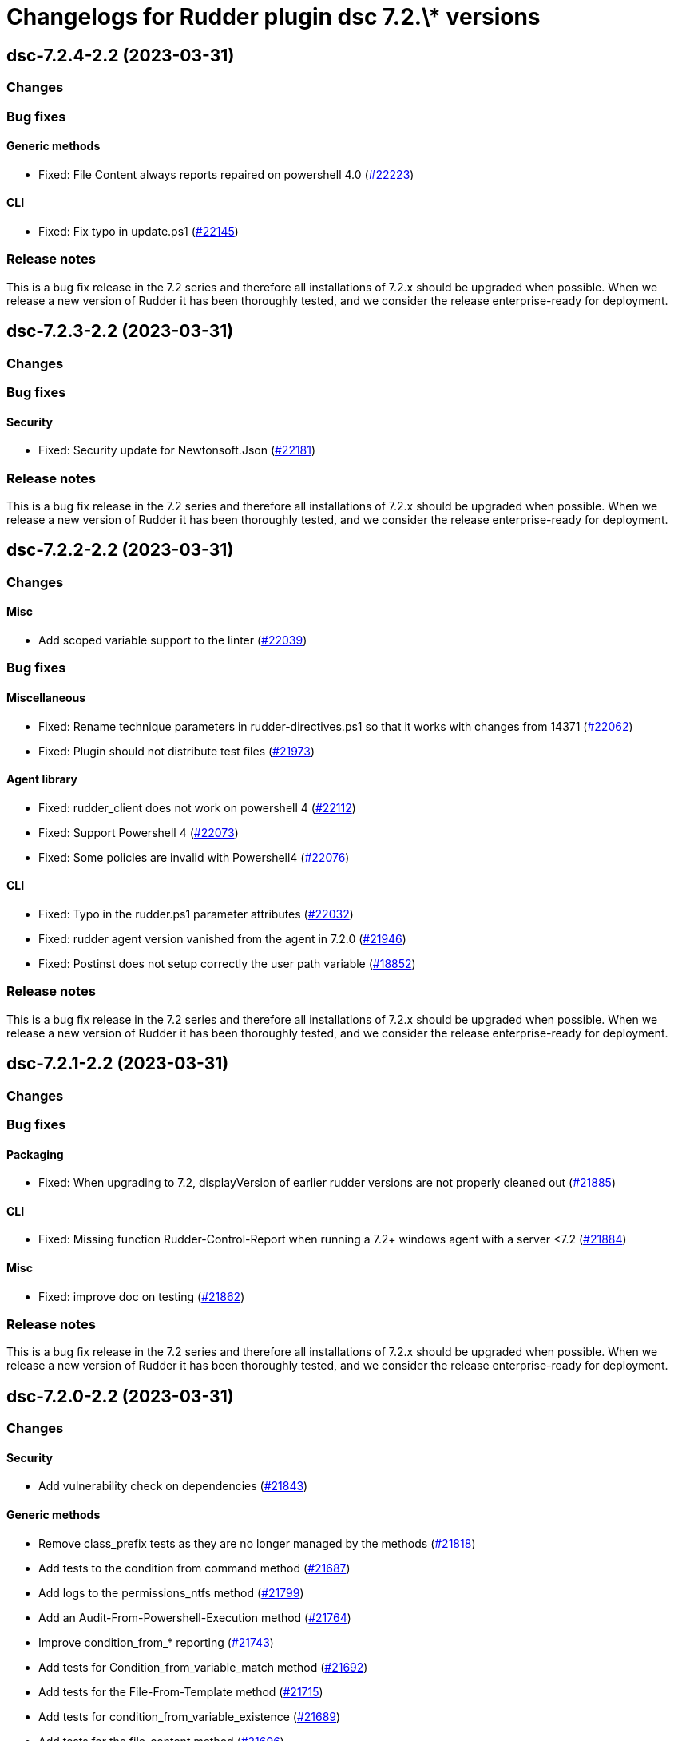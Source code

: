 = Changelogs for Rudder plugin dsc 7.2.\* versions

== dsc-7.2.4-2.2 (2023-03-31)

=== Changes


=== Bug fixes

==== Generic methods

* Fixed: File Content always reports repaired on powershell 4.0
    (https://issues.rudder.io/issues/22223[#22223])

==== CLI

* Fixed: Fix typo in update.ps1
    (https://issues.rudder.io/issues/22145[#22145])

=== Release notes

This is a bug fix release in the 7.2 series and therefore all installations of 7.2.x should be upgraded when possible. When we release a new version of Rudder it has been thoroughly tested, and we consider the release enterprise-ready for deployment.

== dsc-7.2.3-2.2 (2023-03-31)

=== Changes


=== Bug fixes

==== Security

* Fixed: Security update for Newtonsoft.Json
    (https://issues.rudder.io/issues/22181[#22181])

=== Release notes

This is a bug fix release in the 7.2 series and therefore all installations of 7.2.x should be upgraded when possible. When we release a new version of Rudder it has been thoroughly tested, and we consider the release enterprise-ready for deployment.

== dsc-7.2.2-2.2 (2023-03-31)

=== Changes


==== Misc

* Add scoped variable support to the linter
    (https://issues.rudder.io/issues/22039[#22039])

=== Bug fixes

==== Miscellaneous

* Fixed: Rename technique parameters in rudder-directives.ps1 so that it works with changes from 14371
    (https://issues.rudder.io/issues/22062[#22062])
* Fixed: Plugin should not distribute test files
    (https://issues.rudder.io/issues/21973[#21973])

==== Agent library

* Fixed: rudder_client does not work on powershell 4
    (https://issues.rudder.io/issues/22112[#22112])
* Fixed: Support Powershell 4
    (https://issues.rudder.io/issues/22073[#22073])
* Fixed: Some policies are invalid with Powershell4
    (https://issues.rudder.io/issues/22076[#22076])

==== CLI

* Fixed: Typo in the rudder.ps1 parameter attributes
    (https://issues.rudder.io/issues/22032[#22032])
* Fixed: rudder agent version vanished from the agent in 7.2.0
    (https://issues.rudder.io/issues/21946[#21946])
* Fixed: Postinst does not setup correctly the user path variable
    (https://issues.rudder.io/issues/18852[#18852])

=== Release notes

This is a bug fix release in the 7.2 series and therefore all installations of 7.2.x should be upgraded when possible. When we release a new version of Rudder it has been thoroughly tested, and we consider the release enterprise-ready for deployment.

== dsc-7.2.1-2.2 (2023-03-31)

=== Changes


=== Bug fixes

==== Packaging

* Fixed: When upgrading to 7.2, displayVersion of earlier rudder versions are not properly cleaned out
    (https://issues.rudder.io/issues/21885[#21885])

==== CLI

* Fixed: Missing function Rudder-Control-Report when running a 7.2+ windows agent with a server <7.2
    (https://issues.rudder.io/issues/21884[#21884])

==== Misc

* Fixed: improve doc on testing
    (https://issues.rudder.io/issues/21862[#21862])

=== Release notes

This is a bug fix release in the 7.2 series and therefore all installations of 7.2.x should be upgraded when possible. When we release a new version of Rudder it has been thoroughly tested, and we consider the release enterprise-ready for deployment.

== dsc-7.2.0-2.2 (2023-03-31)

=== Changes


==== Security

* Add vulnerability check on dependencies
    (https://issues.rudder.io/issues/21843[#21843])

==== Generic methods

* Remove class_prefix tests as they are no longer managed by the methods
    (https://issues.rudder.io/issues/21818[#21818])
* Add tests to the condition from command method
    (https://issues.rudder.io/issues/21687[#21687])
* Add logs to the permissions_ntfs method
    (https://issues.rudder.io/issues/21799[#21799])
* Add an Audit-From-Powershell-Execution method
    (https://issues.rudder.io/issues/21764[#21764])
* Improve condition_from_* reporting
    (https://issues.rudder.io/issues/21743[#21743])
* Add tests for Condition_from_variable_match method
    (https://issues.rudder.io/issues/21692[#21692])
* Add tests for the File-From-Template method
    (https://issues.rudder.io/issues/21715[#21715])
* Add tests for condition_from_variable_existence
    (https://issues.rudder.io/issues/21689[#21689])
* Add tests for the file_content method
    (https://issues.rudder.io/issues/21696[#21696])
* Add tests for the file_lines_absent method
    (https://issues.rudder.io/issues/21716[#21716])
* Add tests for the file_lines_present method
    (https://issues.rudder.io/issues/21719[#21719])
* Add tests for file_from_http_server method
    (https://issues.rudder.io/issues/21712[#21712])
* Add tests for file_from_local_source method
    (https://issues.rudder.io/issues/21713[#21713])

==== Packaging

* Drop 6.1 compatibility for windows agents
    (https://issues.rudder.io/issues/21753[#21753])

==== CLI

* Add a message after agent update to warn that a shell respawn is most likely needed
    (https://issues.rudder.io/issues/21733[#21733])

==== Techniques

* Deprecate version 1.0 of the technique windowsUpdate 
    (https://issues.rudder.io/issues/21706[#21706])
* Deprecate the registry_edition old technique versions
    (https://issues.rudder.io/issues/21710[#21710])

==== System techniques

* Add simple test of node property loading and usage
    (https://issues.rudder.io/issues/20732[#20732])

=== Bug fixes

==== Miscellaneous

* Fixed: Add the UI to delete a campaign event
    (https://issues.rudder.io/issues/21776[#21776])

==== Packaging

* Fixed: Test files should not be packaged in the policies
    (https://issues.rudder.io/issues/21751[#21751])
* Fixed: rudder agent architecture is i586
    (https://issues.rudder.io/issues/21670[#21670])

==== Generic methods

* Fixed: Display-Report does not work in the > 7.2 tests as agentVersion variable is not defined
    (https://issues.rudder.io/issues/21863[#21863])
* Fixed: Directory_absent method throws non terminating exception when applied on an empty directory
    (https://issues.rudder.io/issues/20980[#20980])
* Fixed: LASTEXITCODE should always be reset before being checked
    (https://issues.rudder.io/issues/21739[#21739])
* Fixed: improve documentation of powershell_execution
    (https://issues.rudder.io/issues/21682[#21682])
* Fixed: File from_copy_from_rudder_shared_folder fails to retrieve the file when the parent destination folder exists but is not a proper folder
    (https://issues.rudder.io/issues/21780[#21780])
* Fixed: successRegex and repairedRegex should not be both mandatory
    (https://issues.rudder.io/issues/21770[#21770])
* Fixed: Incorrect parameters type for package_state_windows method
    (https://issues.rudder.io/issues/21745[#21745])
* Fixed: Fix dsc_apply method
    (https://issues.rudder.io/issues/21759[#21759])
* Fixed: Incorrect audit handling by check_compliance internal method
    (https://issues.rudder.io/issues/21746[#21746])
* Fixed: NCF sanity tests are written but not automatically run by the ci
    (https://issues.rudder.io/issues/20908[#20908])

==== ci

* Fixed: Missing powershell command on the python docker to run the sanity tests
    (https://issues.rudder.io/issues/21815[#21815])

==== Techniques

* Fixed: Translate windowsSoftware technique to the 7.2 syntax
    (https://issues.rudder.io/issues/21628[#21628])
* Fixed: Port the windowsUpdate technique to the new 7.2 syntax
    (https://issues.rudder.io/issues/21650[#21650])

=== Release notes

This is a bug fix release in the 7.2 series and therefore all installations of 7.2.x should be upgraded when possible. When we release a new version of Rudder it has been thoroughly tested, and we consider the release enterprise-ready for deployment.

== dsc-7.2.0.rc1-2.2 (2023-03-31)

=== Changes


==== Rudder web app

* Resurect DSC policy generation test for rudder 7.1
    (https://issues.rudder.io/issues/21483[#21483])

==== Miscellaneous

* Provide an interface to manage System update campaigns
    (https://issues.rudder.io/issues/21310[#21310])

==== Techniques

* Deprecate old windows technique versions
    (https://issues.rudder.io/issues/21704[#21704])

==== Generic methods

* Add tests for file_asbent method
    (https://issues.rudder.io/issues/21694[#21694])
* Add tests for directory_present method
    (https://issues.rudder.io/issues/21693[#21693])
* Add logging functions for techniques and directives
    (https://issues.rudder.io/issues/21559[#21559])
* Translate file_from_shared_folder and file_from_template_mustache to the new 7.2 syntax
    (https://issues.rudder.io/issues/21507[#21507])
* Migrate the registry* methods to 7.2 syntax
    (https://issues.rudder.io/issues/21481[#21481])

==== CLI

* Add reporting compliance mode support to the 7.2 agents
    (https://issues.rudder.io/issues/21598[#21598])
* Rudder runs should be stored on DSC agents
    (https://issues.rudder.io/issues/21562[#21562])
* Add displayName to method reporting context
    (https://issues.rudder.io/issues/21549[#21549])

==== Agent library

* Make agents 7.2 compatible with older policies
    (https://issues.rudder.io/issues/21400[#21400])

=== Bug fixes

==== Rudder web app

* Fixed: Incorrect permissions for dsc generated policies
    (https://issues.rudder.io/issues/21567[#21567])
* Fixed: Adapt policy generation to DSC agent 7.2
    (https://issues.rudder.io/issues/21552[#21552])

==== Packaging

* Fixed: Update plugin makefile to build the F# rudderLib
    (https://issues.rudder.io/issues/21419[#21419])
* Fixed: Postinst fails to find the utils.ps1 file
    (https://issues.rudder.io/issues/21591[#21591])
* Fixed: Packaging should not package test assets
    (https://issues.rudder.io/issues/21566[#21566])
* Fixed: Error in rudderLib loading in postinst
    (https://issues.rudder.io/issues/21557[#21557])

==== Agent library

* Fixed: Fix MethodStatus order to have the Error as most weighted and Control as the least weighted
    (https://issues.rudder.io/issues/21679[#21679])
* Fixed: Allow custom messages for report na
    (https://issues.rudder.io/issues/21610[#21610])
* Fixed: The 7.2 rudderLib does not support optional reporting
    (https://issues.rudder.io/issues/21550[#21550])
* Fixed: Context uuid are changed when merged
    (https://issues.rudder.io/issues/21547[#21547])
* Fixed: "result_na" reporting status is set as "resultNA" which is unknown by the webapp
    (https://issues.rudder.io/issues/21545[#21545])
* Fixed: Agent version format is not nuget compatible
    (https://issues.rudder.io/issues/21530[#21530])
* Fixed: Add AssemblyVersion to the rudderLib 
    (https://issues.rudder.io/issues/21464[#21464])

==== Techniques

* Fixed: Port the registryManagement technique to the nex 7.2 syntax
    (https://issues.rudder.io/issues/21639[#21639])
* Fixed: windowsUpdate text improvement
    (https://issues.rudder.io/issues/21384[#21384])

==== Generic methods

* Fixed: Error with permissions-NTFS generic method
    (https://issues.rudder.io/issues/21593[#21593])
* Fixed: error with condition from command
    (https://issues.rudder.io/issues/21595[#21595])
* Fixed: file from shared folder report an error
    (https://issues.rudder.io/issues/21589[#21589])
* Fixed: Make the 7.2 plugin compatible with 7.1 or older agents
    (https://issues.rudder.io/issues/21574[#21574])
* Fixed: File_from_local_source method fails when the target file is located in the root folder of a disk
    (https://issues.rudder.io/issues/21568[#21568])
* Fixed: Translate windows* methods to the 7.2 syntax
    (https://issues.rudder.io/issues/21518[#21518])
* Fixed: Translate permissions_ntfs and package_state_windows to the 7.2 syntax
    (https://issues.rudder.io/issues/21521[#21521])
* Fixed: Translate user* methods to the 7.2 syntax
    (https://issues.rudder.io/issues/21516[#21516])
* Fixed: Translate the variable* methods to the 7.2 syntax
    (https://issues.rudder.io/issues/21505[#21505])
* Fixed: Translate service* methods to the 7.2 syntax
    (https://issues.rudder.io/issues/21501[#21501])
* Fixed: Variable from command method does not execute itself in audit mode
    (https://issues.rudder.io/issues/21404[#21404])
* Fixed: Typos in File-Lines-* methods preventing correct encoding
    (https://issues.rudder.io/issues/21391[#21391])

==== CLI

* Fixed: Add log rotatation to the agent history logs
    (https://issues.rudder.io/issues/21597[#21597])
* Fixed: Remove any reference to the persistent lib
    (https://issues.rudder.io/issues/21573[#21573])
* Fixed: Incorrect filename for run logs
    (https://issues.rudder.io/issues/21535[#21535])
* Fixed: Typo in file loading
    (https://issues.rudder.io/issues/21415[#21415])

==== System techniques

* Fixed: Missing reports in system techniques in 7.2
    (https://issues.rudder.io/issues/21421[#21421])

==== Miscellaneous

* Fixed: typo in powershell_execution method
    (https://issues.rudder.io/issues/21426[#21426])

==== Misc

* Fixed: fix tests
    (https://issues.rudder.io/issues/21398[#21398])

=== Release notes

This is a bug fix release in the 7.2 series and therefore all installations of 7.2.x should be upgraded when possible. When we release a new version of Rudder it has been thoroughly tested, and we consider the release enterprise-ready for deployment.

== dsc-7.2.0.beta1-2.2 (2023-03-31)

=== Changes


==== Agent library

* Add logging and Rudder report writter to the rudderLib
    (https://issues.rudder.io/issues/21294[#21294])
* Add a code formatter for F#
    (https://issues.rudder.io/issues/21273[#21273])

==== Techniques

* Add WSUS support to the WindowsUpdate technique
    (https://issues.rudder.io/issues/21075[#21075])

==== Packaging

* Add base configuration for F# agent library
    (https://issues.rudder.io/issues/21251[#21251])
* Add base configuration for F# agent library
    (https://issues.rudder.io/issues/21251[#21251])

=== Bug fixes

==== Miscellaneous

* Fixed: Add backend to support system update campaign
    (https://issues.rudder.io/issues/21385[#21385])
* Fixed: Add F# linter to the rudderLib project and ci
    (https://issues.rudder.io/issues/21268[#21268])

==== Generic methods

* Fixed: Create a generic method to execute powershell command
    (https://issues.rudder.io/issues/21332[#21332])
* Fixed: Create a generic method to execute powershell command
    (https://issues.rudder.io/issues/21332[#21332])
* Fixed: Port ncf to the new rudderLib
    (https://issues.rudder.io/issues/21306[#21306])

==== Techniques

* Fixed: Windows update technique does not display the correct next scheduled date of execution
    (https://issues.rudder.io/issues/21354[#21354])
* Fixed: correct reporting in windowsUpdate technique
    (https://issues.rudder.io/issues/21277[#21277])

==== Packaging

* Fixed: Integrate the rudderLib to the agent and plugin build
    (https://issues.rudder.io/issues/21334[#21334])

==== Agent library

* Fixed: Add reports and console output to the rudderLib
    (https://issues.rudder.io/issues/21289[#21289])

==== CLI

* Fixed: 7.1.0 agent fails to run inventory
    (https://issues.rudder.io/issues/21066[#21066])

=== Release notes

This is a bug fix release in the 7.2 series and therefore all installations of 7.2.x should be upgraded when possible. When we release a new version of Rudder it has been thoroughly tested, and we consider the release enterprise-ready for deployment.

